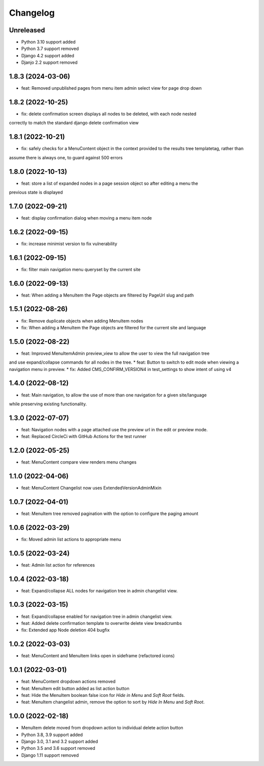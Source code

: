 =========
Changelog
=========

Unreleased
==========
* Python 3.10 support added
* Python 3.7 support removed
* Django 4.2 support added
* Djanjo 2.2 support removed

1.8.3 (2024-03-06)
==================
* feat: Removed unpublished pages from menu item admin select view for page drop down

1.8.2 (2022-10-25)
==================
* fix: delete confirmation screen displays all nodes to be deleted, with each node nested
correctly to match the standard django delete confirmation view

1.8.1 (2022-10-21)
==================
* fix: safely checks for a MenuContent object in the context provided to the results tree templatetag, rather than
assume there is always one, to guard against 500 errors

1.8.0 (2022-10-13)
==================
* feat: store a list of expanded nodes in a page session object so after editing a menu the
previous state is displayed

1.7.0 (2022-09-21)
==================
* feat: display confirmation dialog when moving a menu item node

1.6.2 (2022-09-15)
==================
* fix: increase minimist version to fix vulnerability

1.6.1 (2022-09-15)
==================
* fix: filter main navigation menu queryset by the current site

1.6.0 (2022-09-13)
==================
* feat: When adding a MenuItem the Page objects are filtered by PageUrl slug and path

1.5.1 (2022-08-26)
==================
* fix: Remove duplicate objects when adding MenuItem nodes
* fix: When adding a MenuItem the Page objects are filtered for the current site and language

1.5.0 (2022-08-22)
==================
* feat: Improved MenuItemAdmin preview_view to allow the user to view the full navigation tree
and use expand/collapse commands for all nodes in the tree.
* feat: Button to switch to edit mode when viewing a navigation menu in preview.
* fix: Added CMS_CONFIRM_VERSION4 in test_settings to show intent of using v4

1.4.0 (2022-08-12)
==================
* feat: Main navigation, to allow the use of more than one navigation for a given site/language
while preserving existing functionality.

1.3.0 (2022-07-07)
==================
* feat: Navigation nodes with a page attached use the preview url in the edit or preview mode.
* feat: Replaced CircleCi with GitHub Actions for the test runner

1.2.0 (2022-05-25)
==================
* feat: MenuContent compare view renders menu changes

1.1.0 (2022-04-06)
==================
* feat: MenuContent Changelist now uses ExtendedVersionAdminMixin

1.0.7 (2022-04-01)
==================
* feat: MenuItem tree removed pagination with the option to configure the paging amount

1.0.6 (2022-03-29)
==================
* fix: Moved admin list actions to appropriate menu

1.0.5 (2022-03-24)
==================
* feat: Admin list action for references

1.0.4 (2022-03-18)
==================
* feat: Expand/collapse ALL nodes for navigation tree in admin changelist view.

1.0.3 (2022-03-15)
==================
* feat: Expand/collapse enabled for navigation tree in admin changelist view.
* feat: Added delete confirmation template to overwrite delete view breadcrumbs
* fix: Extended app Node deletion 404 bugfix

1.0.2 (2022-03-03)
==================
* feat: MenuContent and MenuItem links open in sideframe (refactored icons)

1.0.1 (2022-03-01)
===================
* feat: MenuContent dropdown actions removed
* feat: MenuItem edit button added as list action button
* feat: Hide the MenuItem boolean false icon for `Hide in Menu` and `Soft Root` fields.
* feat: MenuItem changelist admin, remove the option to sort by `Hide In Menu` and `Soft Root`.

1.0.0 (2022-02-18)
===================
* MenuItem delete moved from dropdown action to individual delete action button
* Python 3.8, 3.9 support added
* Django 3.0, 3.1 and 3.2 support added
* Python 3.5 and 3.6 support removed
* Django 1.11 support removed
